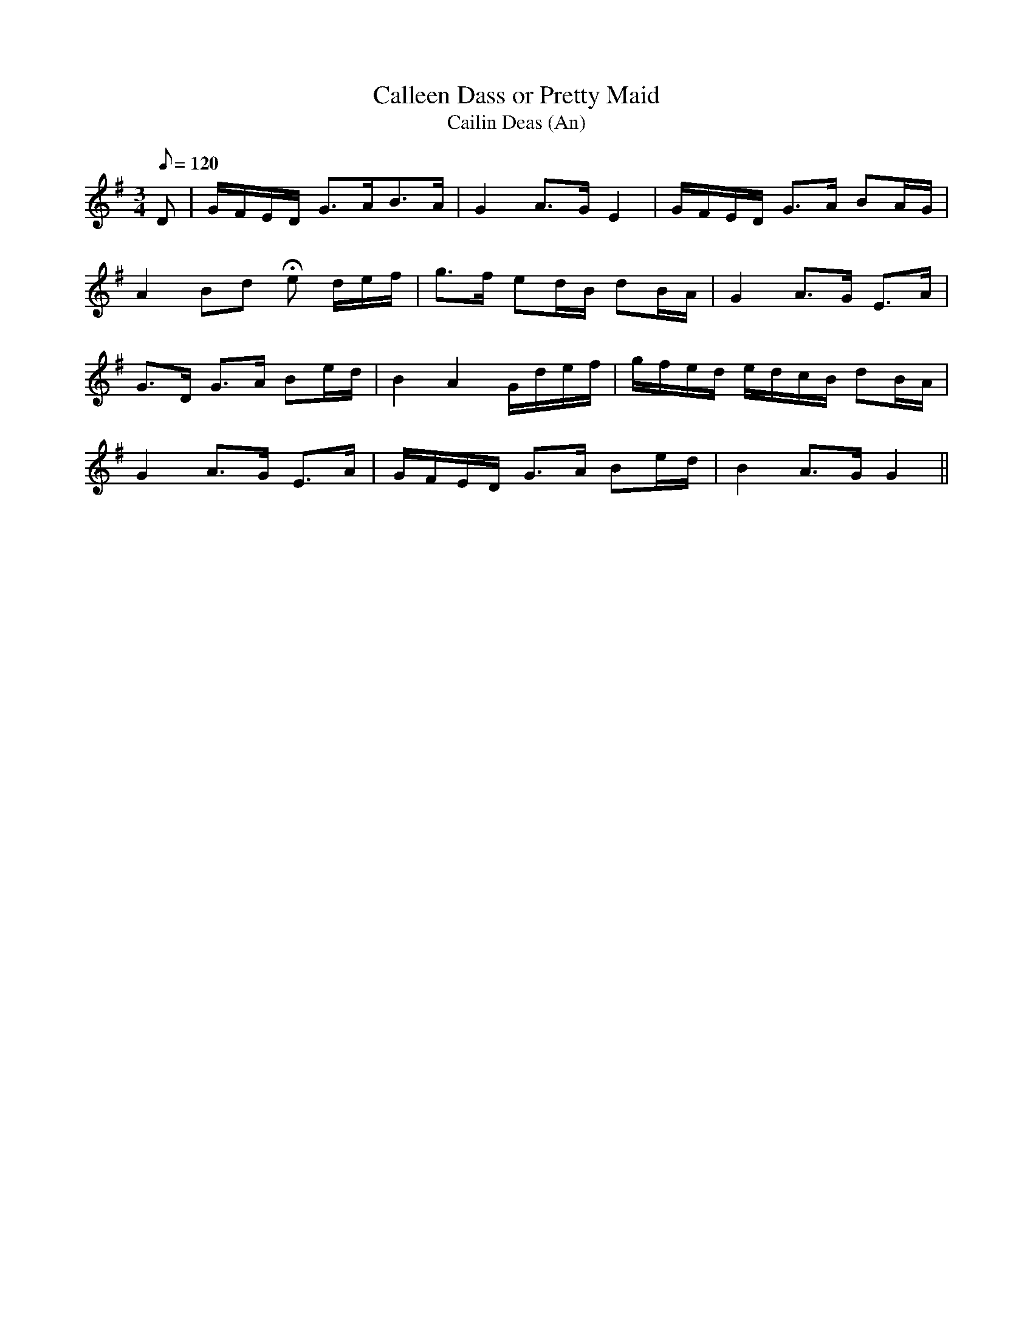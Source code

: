 X:194
T: Calleen Dass or Pretty Maid
T: Cailin Deas (An)
N: O'Farrell's Pocket Companion v.3 (Sky ed. p.100)
N: "Irish"
M: 3/4
L: 1/8
Q: 120 % "slow"
K: G
D| G/F/E/D/ G>AB>A| G2 A>G E2| G/F/E/D/ G>A BA/G/|
A2 Bd He d/e/f/| g>f ed/B/ dB/A/| G2 A>G E>A|
G>D G>A Be/d/|B2 A2 G/d/e/f/|g/f/e/d/ e/d/c/B/ dB/A/|
G2 A>G E>A| G/F/E/D/ G>A Be/d/| B2 A>G G2 ||
